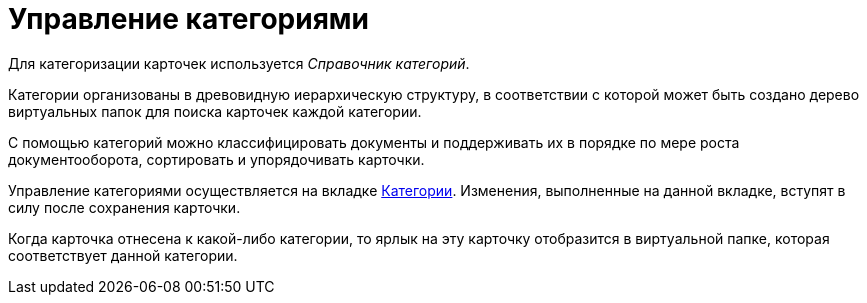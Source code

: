 = Управление категориями

Для категоризации карточек используется _Справочник категорий_.

Категории организованы в древовидную иерархическую структуру, в соответствии с которой может быть создано дерево виртуальных папок для поиска карточек каждой категории.

С помощью категорий можно классифицировать документы и поддерживать их в порядке по мере роста документооборота, сортировать и упорядочивать карточки.

Управление категориями осуществляется на вкладке xref:document/Dcard_categories.adoc[Категории]. Изменения, выполненные на данной вкладке, вступят в силу после сохранения карточки.

Когда карточка отнесена к какой-либо категории, то ярлык на эту карточку отобразится в виртуальной папке, которая соответствует данной категории.
